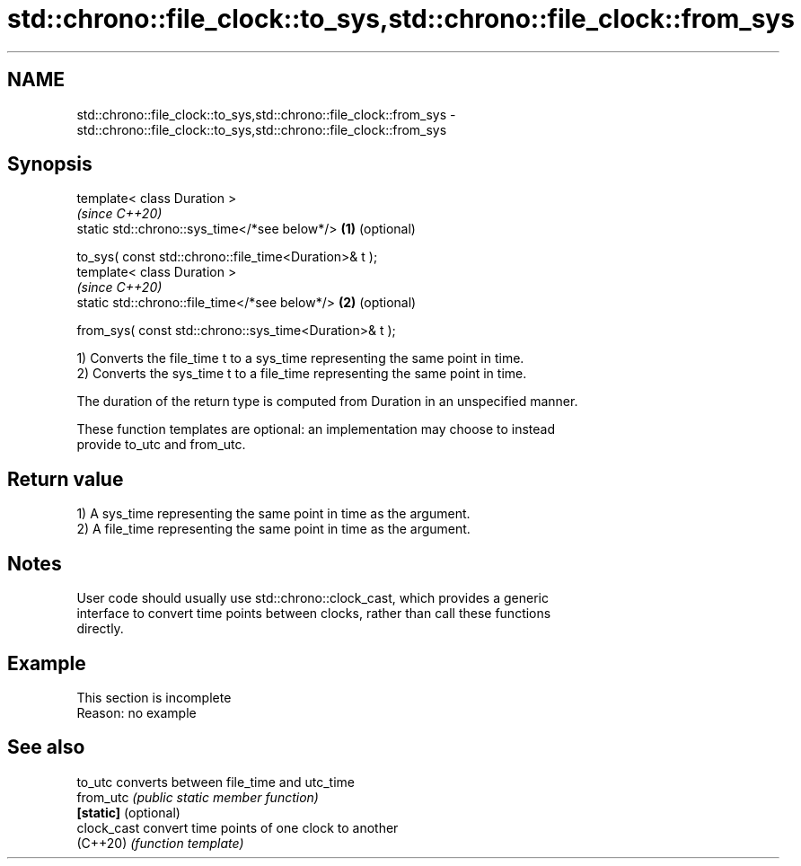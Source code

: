 .TH std::chrono::file_clock::to_sys,std::chrono::file_clock::from_sys 3 "2022.07.31" "http://cppreference.com" "C++ Standard Libary"
.SH NAME
std::chrono::file_clock::to_sys,std::chrono::file_clock::from_sys \- std::chrono::file_clock::to_sys,std::chrono::file_clock::from_sys

.SH Synopsis
   template< class Duration >
                                                             \fI(since C++20)\fP
   static std::chrono::sys_time</*see below*/>           \fB(1)\fP (optional)

   to_sys( const std::chrono::file_time<Duration>& t );
   template< class Duration >
                                                             \fI(since C++20)\fP
   static std::chrono::file_time</*see below*/>          \fB(2)\fP (optional)

   from_sys( const std::chrono::sys_time<Duration>& t );

   1) Converts the file_time t to a sys_time representing the same point in time.
   2) Converts the sys_time t to a file_time representing the same point in time.

   The duration of the return type is computed from Duration in an unspecified manner.

   These function templates are optional: an implementation may choose to instead
   provide to_utc and from_utc.

.SH Return value

   1) A sys_time representing the same point in time as the argument.
   2) A file_time representing the same point in time as the argument.

.SH Notes

   User code should usually use std::chrono::clock_cast, which provides a generic
   interface to convert time points between clocks, rather than call these functions
   directly.

.SH Example

    This section is incomplete
    Reason: no example

.SH See also

   to_utc              converts between file_time and utc_time
   from_utc            \fI(public static member function)\fP
   \fB[static]\fP (optional)
   clock_cast          convert time points of one clock to another
   (C++20)             \fI(function template)\fP
